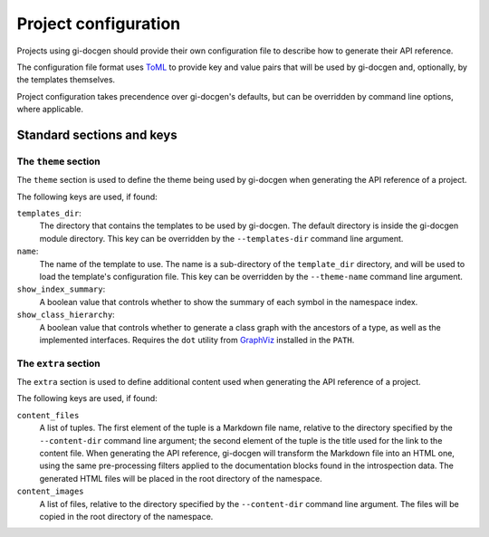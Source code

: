 =====================
Project configuration
=====================

Projects using gi-docgen should provide their own configuration file to describe
how to generate their API reference.

The configuration file format uses `ToML <https://toml.io/en/>`__ to provide key
and value pairs that will be used by gi-docgen and, optionally, by the templates
themselves.

Project configuration takes precendence over gi-docgen's defaults, but can be
overridden by command line options, where applicable.

Standard sections and keys
--------------------------

The ``theme`` section
~~~~~~~~~~~~~~~~~~~~~

The ``theme`` section is used to define the theme being used by gi-docgen when
generating the API reference of a project.

The following keys are used, if found:

``templates_dir``:
  The directory that contains the templates to be used by gi-docgen. The
  default directory is inside the gi-docgen module directory. This key
  can be overridden by the ``--templates-dir`` command line argument.

``name``:
  The name of the template to use. The name is a sub-directory of the
  ``template_dir`` directory, and will be used to load the template's
  configuration file. This key can be overridden by the ``--theme-name``
  command line argument.

``show_index_summary``:
  A boolean value that controls whether to show the summary of each
  symbol in the namespace index.

``show_class_hierarchy``:
  A boolean value that controls whether to generate a class graph
  with the ancestors of a type, as well as the implemented interfaces.
  Requires the ``dot`` utility from `GraphViz <https://graphviz.org/>`__
  installed in the ``PATH``.

The ``extra`` section
~~~~~~~~~~~~~~~~~~~~~

The ``extra`` section is used to define additional content used when
generating the API reference of a project.

The following keys are used, if found:

``content_files``
  A list of tuples. The first element of the tuple is a Markdown
  file name, relative to the directory specified by the ``--content-dir``
  command line argument; the second element of the tuple is the
  title used for the link to the content file. When generating the
  API reference, gi-docgen will transform the Markdown file into
  an HTML one, using the same pre-processing filters applied to the
  documentation blocks found in the introspection data. The
  generated HTML files will be placed in the root directory of
  the namespace.

``content_images``
  A list of files, relative to the directory specified by the
  ``--content-dir`` command line argument. The files will be copied
  in the root directory of the namespace.
